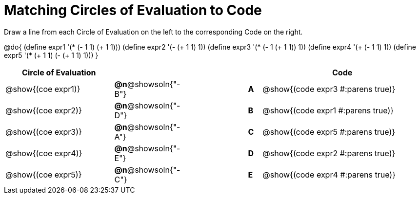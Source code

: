 = Matching Circles of Evaluation to Code

Draw a line from each Circle of Evaluation on the left to the corresponding Code on the right.

@do{
  (define expr1 '(* (- 1 1) (+ 1 1)))
  (define expr2 '(- (+ 1 1) 1))
  (define expr3 '(* (- 1 (+ 1 1)) 1))
  (define expr4 '(+ (- 1 1) 1))
  (define expr5 '(* (+ 1 1) (- (+ 1 1) 1)))
}

[.FillVerticalSpace, cols="^.^8a,^.^3a,5a,^.^1a,^.^12a", options="header", stripes="none", grid="none", frame="none"]
|===
| Circle of Evaluation
|||
| Code

| @show{(coe expr1)}
|*@n*@showsoln{"-B"}  ||*A*
| @show{(code expr3 #:parens true)}

| @show{(coe expr2)}
|*@n*@showsoln{"-D"}  ||*B*
| @show{(code expr1 #:parens true)}

| @show{(coe expr3)}
|*@n*@showsoln{"-A"}  ||*C*
| @show{(code expr5 #:parens true)}

| @show{(coe expr4)}
|*@n*@showsoln{"-E"}  ||*D*
| @show{(code expr2 #:parens true)}

| @show{(coe expr5)}
|*@n*@showsoln{"-C"}  ||*E*
| @show{(code expr4 #:parens true)}

|===
